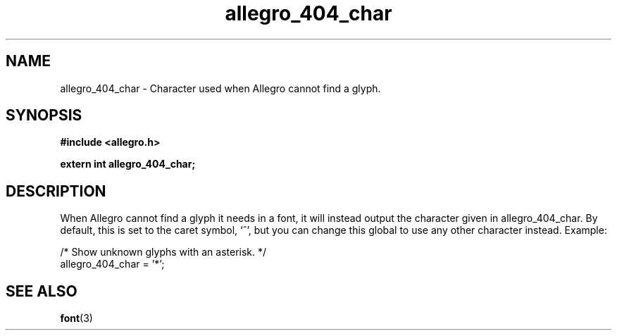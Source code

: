 .\" Generated by the Allegro makedoc utility
.TH allegro_404_char 3 "version 4.4.3" "Allegro" "Allegro manual"
.SH NAME
allegro_404_char \- Character used when Allegro cannot find a glyph.\&
.SH SYNOPSIS
.B #include <allegro.h>

.sp
.B extern int allegro_404_char;
.SH DESCRIPTION
When Allegro cannot find a glyph it needs in a font, it will instead
output the character given in allegro_404_char. By default, this is set to
the caret symbol, `^', but you can change this global to use any other
character instead. Example:

.nf
   /* Show unknown glyphs with an asterisk. */
   allegro_404_char = '*';
.fi

.SH SEE ALSO
.BR font (3)
